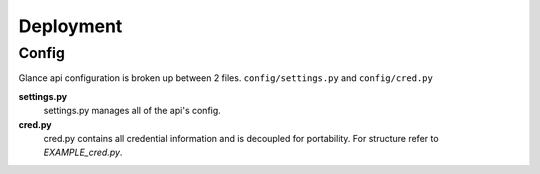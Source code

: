 Deployment
================

Config
------

Glance api configuration is broken up between 2 files. ``config/settings.py`` and ``config/cred.py``

**settings.py**
  settings.py manages all of the api's config.

**cred.py**
  cred.py contains all credential information and is decoupled for portability. For structure refer to `EXAMPLE_cred.py`.

